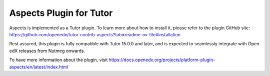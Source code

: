 Aspects Plugin for Tutor
************************

Aspects is implemented as a Tutor plugin. To learn more about how to install it, please refer to the plugin GitHub site: 
`<https://github.com/openedx/tutor-contrib-aspects?tab=readme-ov-file#installation>`_ 

Rest assured, this plugin is fully compatible with Tutor 15.0.0 and later, and is expected to seamlessly integrate with Open edX releases from Nutmeg onwards.

To have more information about the plugin, visit `<https://docs.openedx.org/projects/platform-plugin-aspects/en/latest/index.html>`_
